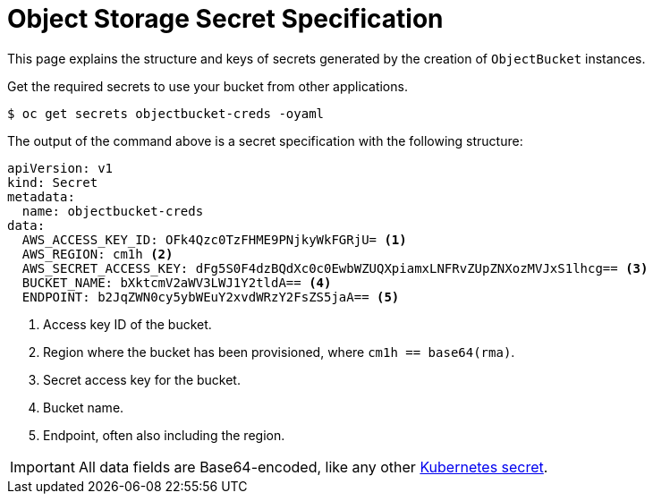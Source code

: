 = Object Storage Secret Specification

This page explains the structure and keys of secrets generated by the creation of `ObjectBucket` instances.

Get the required secrets to use your bucket from other applications.

[source,bash]
----
$ oc get secrets objectbucket-creds -oyaml
----

The output of the command above is a secret specification with the following structure:

[source,yaml]
----
apiVersion: v1
kind: Secret
metadata:
  name: objectbucket-creds
data:
  AWS_ACCESS_KEY_ID: OFk4Qzc0TzFHME9PNjkyWkFGRjU= <1>
  AWS_REGION: cm1h <2>
  AWS_SECRET_ACCESS_KEY: dFg5S0F4dzBQdXc0c0EwbWZUQXpiamxLNFRvZUpZNXozMVJxS1lhcg== <3>
  BUCKET_NAME: bXktcmV2aWV3LWJ1Y2tldA== <4>
  ENDPOINT: b2JqZWN0cy5ybWEuY2xvdWRzY2FsZS5jaA== <5>
----
<1> Access key ID of the bucket.
<2> Region where the bucket has been provisioned, where `cm1h == base64(rma)`.
<3> Secret access key for the bucket.
<4> Bucket name.
<5> Endpoint, often also including the region.

IMPORTANT: All data fields are Base64-encoded, like any other https://kubernetes.io/docs/tasks/configmap-secret/managing-secret-using-kubectl/[Kubernetes secret].
